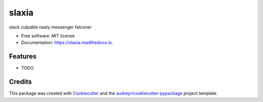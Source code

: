 ======
slaxia
======


.. image:: https://img.shields.io/pypi/v/slaxia.svg
        :target: https://pypi.python.org/pypi/slaxia

.. image:: https://img.shields.io/travis/yusufadell/slaxia.svg
        :target: https://travis-ci.com/yusufadell/slaxia

.. image:: https://readthedocs.org/projects/slaxia/badge/?version=latest
        :target: https://slaxia.readthedocs.io/en/latest/?version=latest
        :alt: Documentation Status




slack culpable nasty messenger falconer


* Free software: MIT license
* Documentation: https://slaxia.readthedocs.io.


Features
--------

* TODO

Credits
-------

This package was created with Cookiecutter_ and the `audreyr/cookiecutter-pypackage`_ project template.

.. _Cookiecutter: https://github.com/audreyr/cookiecutter
.. _`audreyr/cookiecutter-pypackage`: https://github.com/audreyr/cookiecutter-pypackage
